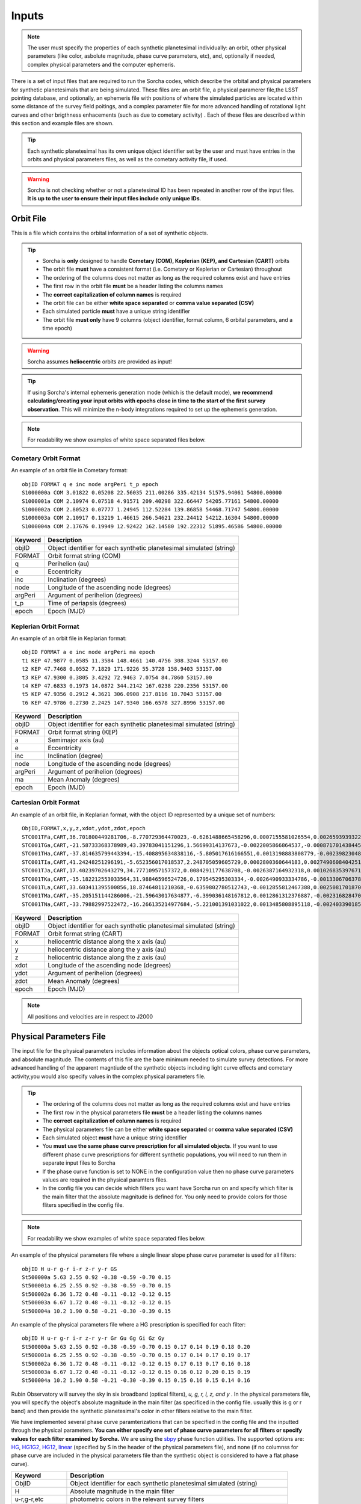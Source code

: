 .. _inputs:

Inputs
==========

.. note::
  The user must specify the properties of each synthetic planetesimal individually: an orbit, other physical parameters (like color, asbolute magnitude, phase curve parameters, etc), and, optionally if needed, complex physical parameters and the computer ephemeris. 


There is a set of input files that are required to run the Sorcha codes, which describe the orbital
and physical parameters for synthetic planetesimals that are being simulated. These files are: an orbit file, a physical paramerer file,the LSST pointing database, and optionally, an ephemeris file with positions of where the simulated particles are located within some distance of the survey field poitings, and a complex parameter file for more advanced handling of rotational light curves and other brigthness enhacements (such as due to cometary activity) . Each of these files are described within this section and example files are shown.


.. image:: images/survey_simulator_flow_chart.png
  :width: 800
  :alt: An overview of the inputs and outputs of the Sorcha code.

.. tip::
  Each synthetic planetesimal has its own unique object identifier set by the user and must have entries in the orbits and physical parameters files, as well as the cometary activity file, if used. 

.. warning::
  Sorcha is not checking whether or not a planetesimal ID has been repeated in another row of the input files. **It is up to the user to ensure their input files include only unique IDs**. 

Orbit File
-----------------

This is a file which contains the orbital information of a set of synthetic objects.

.. tip::
  *  Sorcha is **only** designed to handle **Cometary (COM), Keplerian (KEP), and Cartesian (CART)** orbits
  *  The orbit file **must** have a consistent format (i.e. Cometary or Keplerian or Cartesian) throughout
  *  The ordering of the columns does not matter as long as the required columns exist and have entries
  *  The first row in the orbit file **must** be a header listing the columns names
  *  The **correct capitalization of column names** is required 
  *  The orbit file can be either **white space separated** or **comma value separated (CSV)**
  *  Each simulated particle **must** have a unique string identifier 
  *  The orbit file **must only** have 9 columns (object identifier, format column, 6 orbital parameters, and a time epoch) 

.. warning::
  Sorcha assumes **heliocentric** orbits are provided as input!


.. tip::
  If using Sorcha's internal ephemeris generation mode (which is the default mode), **we recommend calculating/creating your input orbits with epochs close in time to the start of the first survey observation**. This will minimize the n-body integrations required to set up the ephemeris generation.

.. note::
  For readability we show examples of white space separated files below.

Cometary Orbit Format
~~~~~~~~~~~~~~~~~~~~~~~
An example of an orbit file in Cometary format::

   objID FORMAT q e inc node argPeri t_p epoch
   S1000000a COM 3.01822 0.05208 22.56035 211.00286 335.42134 51575.94061 54800.00000
   S1000001a COM 2.10974 0.07518 4.91571 209.40298 322.66447 54205.77161 54800.00000
   S1000002a COM 2.80523 0.07777 1.24945 112.52284 139.86858 54468.71747 54800.00000
   S1000003a COM 2.10917 0.13219 1.46615 266.54621 232.24412 54212.16304 54800.00000 
   S1000004a COM 2.17676 0.19949 12.92422 162.14580 192.22312 51895.46586 54800.00000

+-------------+----------------------------------------------------------------------------------+
| Keyword     | Description                                                                      |
+=============+==================================================================================+
| objID       | Object identifier for each synthetic planetesimal simulated (string)             |
+-------------+----------------------------------------------------------------------------------+
| FORMAT      | Orbit format string (COM)  						         |
+-------------+----------------------------------------------------------------------------------+
| q           | Perihelion (au)									 |
+-------------+----------------------------------------------------------------------------------+
| e           | Eccentricity                                                                     |
+-------------+----------------------------------------------------------------------------------+
| inc         | Inclination (degrees)                                                            |
+-------------+----------------------------------------------------------------------------------+
| node        | Longitude of the ascending node (degrees)                                        |
+-------------+----------------------------------------------------------------------------------+
| argPeri     | Argument of perihelion (degrees)                                                 |
+-------------+----------------------------------------------------------------------------------+
| t_p         | Time of periapsis (degrees)                                                      |
+-------------+----------------------------------------------------------------------------------+
| epoch       | Epoch (MJD)                                                                      |
+-------------+----------------------------------------------------------------------------------+

Keplerian Orbit Format
~~~~~~~~~~~~~~~~~~~~~~~~
An example of an orbit file in Keplarian format::

   objID FORMAT a e inc node argPeri ma epoch 
   t1 KEP 47.9877 0.0585 11.3584 148.4661 140.4756 308.3244 53157.00 
   t2 KEP 47.7468 0.0552 7.1829 171.9226 55.3728 158.9403 53157.00
   t3 KEP 47.9300 0.3805 3.4292 72.9463 7.0754 84.7860 53157.00 
   t4 KEP 47.6833 0.1973 14.0872 344.2142 167.0238 220.2356 53157.00  
   t5 KEP 47.9356 0.2912 4.3621 306.0908 217.8116 18.7043 53157.00  
   t6 KEP 47.9786 0.2730 2.2425 147.9340 166.6578 327.8996 53157.00  

+-------------+----------------------------------------------------------------------------------+
| Keyword     | Description                                                                      |
+=============+==================================================================================+
| objID       | Object identifier for each synthetic planetesimal simulated (string)             |
+-------------+----------------------------------------------------------------------------------+
| FORMAT      | Orbit format string (KEP)                                                        |
+-------------+----------------------------------------------------------------------------------+
| a           | Semimajor axis (au)                                                              |
+-------------+----------------------------------------------------------------------------------+
| e           | Eccentricity                                                                     |
+-------------+----------------------------------------------------------------------------------+
| inc         | Inclination (degree)                                                             |
+-------------+----------------------------------------------------------------------------------+
| node        | Longitude of the ascending node (degrees)                                        |
+-------------+----------------------------------------------------------------------------------+
| argPeri     | Argument of perihelion (degrees)                                                 |
+-------------+----------------------------------------------------------------------------------+
| ma          | Mean Anomaly (degrees)                                                           |           
+-------------+----------------------------------------------------------------------------------+
| epoch       | Epoch (MJD)                                                                      |
+-------------+----------------------------------------------------------------------------------+

Cartesian Orbit Format
~~~~~~~~~~~~~~~~~~~~~~~
An example of an orbit file, in Keplarian format, with the object ID represented by a unique set of numbers::

   ObjID,FORMAT,x,y,z,xdot,ydot,zdot,epoch
   STC001TFa,CART,36.701800449281706,-8.770729364470023,-0.6261488665458296,0.0007155581026554,0.0026593939322716,7.344098975957749e-06,54466.0,36.54594860110992,0.04317
   STC001TGa,CART,-21.58733368378989,43.39783041151296,1.56699314137673,-0.0022005866864537,-0.0008717014384454,-4.735561770155727e-05,54466.0,44.842379308393234,0.11655
   STC001THa,CART,-37.814635799443394,-15.408895634838116,-5.805017616166551,0.0013198883808779,-0.0023982304849102,0.0001541826365505,54466.0,43.31324469003626,0.13135
   STC001TIa,CART,41.24248251296191,-5.652356017018537,2.248705059605729,0.0002800360644183,0.0027490608404251,-2.751096337281987e-05,54466.0,45.1101872463009,0.08356
   STC001TJa,CART,17.40239702643279,34.77710957157372,0.0084291177638708,-0.0026387164932318,0.0010268353976719,-0.0001037528579236,54466.0,41.15242897966045,0.10765
   STC001TKa,CART,-15.182212553033564,31.98846596524726,0.179545295303334,-0.0026490933334786,-0.0013306706378324,0.0001110412982125,54466.0,37.39443807826161,0.05752
   STC001TLa,CART,33.603411395500856,18.87464811210368,-0.6359802780512743,-0.0012855812467388,0.0025081701870071,-2.1885697562103903e-05,54466.0,39.93776165518987,0.05171
   STC001TMa,CART,-35.205151144286006,-21.59643017634877,-6.399036148167812,0.0012861312376887,-0.0023168284708868,-0.0001863582741122,54466.0,41.6549967769547,0.05369
   STC001TNa,CART,-33.79882997522472,-16.266135214977684,-5.221001391031022,0.0013485808895118,-0.0024033901851641,-0.0001051222283375,54466.0,36.890329257623286,0.06274

+-------------+----------------------------------------------------------------------------------+
| Keyword     | Description                                                                      |
+=============+==================================================================================+
| objID       | Object identifier for each synthetic planetesimal simulated (string)             |
+-------------+----------------------------------------------------------------------------------+
| FORMAT      | Orbit format string (CART)                                                       |
+-------------+----------------------------------------------------------------------------------+
| x           | heliocentric distance along the x axis (au)                                      |
+-------------+----------------------------------------------------------------------------------+
| y           | heliocentric distance along the y axis (au)                                      |
+-------------+----------------------------------------------------------------------------------+
| z           | heliocentric distance along the z axis (au)                                      |
+-------------+----------------------------------------------------------------------------------+
| xdot        | Longitude of the ascending node (degrees)                                        |
+-------------+----------------------------------------------------------------------------------+
| ydot        | Argument of perihelion (degrees)                                                 |
+-------------+----------------------------------------------------------------------------------+
| zdot        | Mean Anomaly (degrees)                                                           |
+-------------+----------------------------------------------------------------------------------+
| epoch       | Epoch (MJD)                                                                      |
+-------------+----------------------------------------------------------------------------------+

.. note::
   All positions and velocities are in respect to J2000

Physical Parameters File
-------------------------------------------

The input file for the physical parameters includes information about the objects optical colors, phase curve parameters, and absolute magnitude. The contents of this file are the bare minimum needed to simulate survey detections. For more advanced handling of the apparent magntiude of the synthetic objects including light curve effects and cometary activity,you would also specify values in the complex physical parameters file.   

.. tip::
  *  The ordering of the columns does not matter as long as the required columns exist and have entries
  *  The first row in the physical parameters file **must** be a header listing the columns names
  *  The **correct capitalization of column names** is required
  *  The physical parameters file can be either **white space separated** or **comma value separated (CSV)**
  *  Each simulated object **must** have a unique string identifier
  *  You  **must use the same phase curve prescription for all simulated objects**. If you want to use different phase curve prescriptions for different synthetic populations, you will need to run them in separate input files to Sorcha
  *  If the  phase curve function is set to NONE in the configuration value then no phase curve parameters values are required in the physical paramters files. 
  *  In the config file you can decide which filters you want have Sorcha run on and specify which filter is the main filter that the absolute magnitude is defined for. You only need to provide colors for those fliters specified in the config file.

.. note::
  For readability we show examples of white space separated files below.

An example of the physical parameters file where a single linear slope phase curve parameter is used for all filters::


   objID H u-r g-r i-r z-r y-r GS 
   St500000a 5.63 2.55 0.92 -0.38 -0.59 -0.70 0.15
   St500001a 6.25 2.55 0.92 -0.38 -0.59 -0.70 0.15
   St500002a 6.36 1.72 0.48 -0.11 -0.12 -0.12 0.15
   St500003a 6.67 1.72 0.48 -0.11 -0.12 -0.12 0.15
   St500004a 10.2 1.90 0.58 -0.21 -0.30 -0.39 0.15


An example of the physical parameters file where a HG prescription is specified for each filter::

   objID H u-r g-r i-r z-r y-r Gr Gu Gg Gi Gz Gy
   St500000a 5.63 2.55 0.92 -0.38 -0.59 -0.70 0.15 0.17 0.14 0.19 0.18 0.20
   St500001a 6.25 2.55 0.92 -0.38 -0.59 -0.70 0.15 0.17 0.14 0.17 0.19 0.17
   St500002a 6.36 1.72 0.48 -0.11 -0.12 -0.12 0.15 0.17 0.13 0.17 0.16 0.18
   St500003a 6.67 1.72 0.48 -0.11 -0.12 -0.12 0.15 0.16 0.12 0.20 0.15 0.19
   St500004a 10.2 1.90 0.58 -0.21 -0.30 -0.39 0.15 0.15 0.16 0.15 0.14 0.16

Rubin Observatory will survey the sky in six broadband (optical filters), *u, g, r, i, z, and y* . In the physical parameters file, you will specify the object's absolute magnitude in the main filter (as specificed in the config file. usually this is g or r band) and then provide the synthetic planetesimal's color in other filters relative to the main filter.

We have implemented several phase curve paramterizations that can be specified in the config file and the inputted through the physical parameters. **You can either specify one set of phase curve parameters for all filters or specify values for each filter examined by Sorcha.** We are using the  `sbpy <https://sbpy.org/>`_  phase function utilities. The supported options are: `HG <https://sbpy.readthedocs.io/en/latest/api/sbpy.photometry.HG.html#sbpy.photometry.HG>`_, `HG1G2 <https://sbpy.readthedocs.io/en/latest/api/sbpy.photometry.HG1G2.html#sbpy.photometry.HG1G2>`_, `HG12 <https://sbpy.readthedocs.io/en/latest/api/sbpy.photometry.HG12.html#sbpy.photometry.HG12>`_, `linear <https://sbpy.readthedocs.io/en/latest/api/sbpy.photometry.LinearPhaseFunc.html#sbpy.photometry.LinearPhaseFunc>`_ (specified by S in the header of the physical parameters file), and none (if no columnss for phase curve are included in the physical parameters file than the synthetic object is considered to have a flat phase curve). 

+------------------+----------------------------------------------------------------------------------+
| Keyword          | Description                                                                      |
+==================+==================================================================================+
| ObjID            | Object identifier for each synthetic planetesimal simulated (string)             |
+------------------+----------------------------------------------------------------------------------+
| H                | Absolute magnitude in the main filter                                            |
+------------------+----------------------------------------------------------------------------------+
| u-r,g-r,etc      |  photometric colors in the relevant survey filters                               |
+------------------+----------------------------------------------------------------------------------+
| G, G1&G2, G12, S | Phase Curve Parameter(s) for all filters (either G12, G1 & G2, or β) (optional)  |
+------------------+----------------------------------------------------------------------------------+

** note::
  The Phase Curve Paramters(s) column will not be present if the phase curve function/calculation is set to None in the configuration file

.. note::
  In the config file you can decide which filters you want have Sorcha run on and specify which filter is the main filter that the absolute magnitude is defined for. You only need to provide colors for those fliters specified in the config file.

Survey Pointing Database
------------------------

.. note::
  Currently Sorcha is set up to run with the LSST cadence simulations pointing databases.

This database contains information about the LSST pointing history and observing conditions.  We use observation mid-point time, right ascension, declination, rotation angle of the camera, 5-sigma limiting magnitude, filter, and seeing information in Objects in Field and Sorcha to determine if a synthetic Solar System object is observable.  

What we call the LSST pointing database (currently simulated since Rubin Observatory hasn’t started operations) is generated through the Rubin Observatory scheduler (since 2021 referred to as `rubin_sim <https://github.com/lsst/rubin_sim>`_ and previously known as OpSim). This software is currently under active development and is being used to run many simulated iterations of LSST scenarios showing what the cadence would look like with differing survey strategies. A description of an early version of this python software can be found in `Delgado et al.(2014) <https://ui.adsabs.harvard.edu/abs/2014SPIE.9150E..15D>`_.The output of rubin_sim is a sqlite database containing the pointing history and associated metadata of the simulated observation history of LSST.

.. tip::
   The contents of the observations table in the sqlite LSST pointing database can be found `here <https://rubin-sim.lsst.io/rs_scheduler/output_schema.html>`_

The latest version of rubin_sim cadence simulations can be found at https://s3df.slac.stanford.edu/data/rubin/sim-data/. An example rubin_sim simulation visualized on sky is shown in the plot below of the number of on-sky visits over the 10-year simulated baseline v3.2 survey (image credit: Lynne Jones): 

.. image:: images/Rubin_v3.2_baseline_visits.png
  :width: 410
  :alt: Sorcha logo
  :align: center

.. attention::
   There may be changes to how this information is read in when the Rubin Observatory operations begin in ~mid-2025.

.. _CPP:

Complex Physical Parameters File (Optional)
---------------------------------------------------

The complex physical parameters file is only needed if you're going to include your own rotational light curve class or cometary activity class to augment the calculated apparent magnitudes. Sorcha is set up such that any values required for this such as light curve amplitude and period per simulated object are included in file, separate from then physical paramters file, that we refer to as the complex physical parameteres file.  What columns are required in the complex physical parameters file  depends on what the classes you are using.

.. tip::
  *  The ordering of the columns does not matter as long as the required columns exist and have entries
  *  The first row in the complex  physical parameters file **must** list  the columns names
  *  The **correct capitalization of column names** is required
  *  The complex phyiscal parameters file can be either **white space separated** or **comma value separated (CSV)**
  *  Each simulated object **must** have a unique string identifier

Ephemeris File (Optional)
-----------------------------------------

.. note::
  Sorcha has an :ref:`ephemeris_gen` that we recommend using by default, but as an alternative Sorcha can read in an external file contains calculated ephemeris values for each simulated object wihtin a reasonable search radius of a given survey field pointing and observation times as specified in the survey pointing database. This could be the output from a previous Sorcha run or  provided from your own separate ephemeris generation method, 


.. tip::
  *  The ordering of the columns does not matter as long as the required columns exist and have entries
  *  The first row in the physical parameters file **must** list  the columns names
  *  The **correct capitalization of column names** is required
  *  The ephemerist file can be either **white space separated** or **comma value separated (CSV)**
  *  Each simulated object **must** have a unique string identifier

.. note::
  For readability we show an example of a white space separated file below.

An example of an (optional) ephemeris file::

   START HEADER
   [configuration would be outputted here]
   END HEADER
   ObjID FieldID FieldMJD AstRange(km) AstRangeRate(km/s) AstRA(deg) AstRARate(deg/day) AstDec(deg) AstDecRate(deg/day) Ast-Sun(J2000x)(km) Ast-Sun(J2000y)(km) Ast-Sun(J2000z)(km) Ast-Sun(J2000vx)(km/s) Ast-Sun(J2000vy)(km/s) Ast-Sun(J2000vz)(km/s) Obs-Sun(J2000x)(km) Obs-Sun(J2000y)(km) Obs-Sun(J2000z)(km) Obs-Sun(J2000vx)(km/s) Obs-Sun(J2000vy)(km/s) Obs-Sun(J2000vz)(km/s) Sun-Ast-Obs(deg)
   S1000000a     144993 60425.402338    458272140.052  -21.379  302.104404  0.134147   3.473196  0.155803    120337437.532   -467360529.440     -6863861.395   15.814    3.135    3.395   -122770233.618    -79879875.157    -34626711.017   17.120  -22.269   -9.707   18.169656 
   S1000000a     145013 60425.411933    458254426.575  -21.355  302.105691  0.134050   3.474691  0.155787    120350548.117   -467357930.249     -6861046.878   15.813    3.135    3.395   -122756042.340    -79898326.109    -34634757.414   17.116  -22.244   -9.705   18.169632 
   S1000000a     180614 60503.206627    355295647.270   -4.213  299.360478 -0.185502  11.819392  0.002961    222559162.829   -434204364.757     15938036.863   14.472    6.666    3.359     52050159.823   -131110990.022    -56836222.957   27.873    9.424    4.014   10.189588 
   S1000000a     180664 60503.230597    355286994.232   -4.144  299.356031 -0.185547  11.819460  0.002695    222589133.907   -434190558.767     15944993.943   14.472    6.667    3.359     52107850.839   -131091407.626    -56827904.911   27.840    9.487    4.019   10.187081 
   S1000000a     183625 60507.194642    354133809.129   -2.598  298.635794 -0.188904  11.800365 -0.012248    227530687.962   -431878159.331     17094459.598   14.384    6.836    3.353     61402244.381   -127629446.799    -55326708.672   27.127   11.100    4.742    9.831253   

+--------------------------+----------------------------------------------------------------------------------+
| Keyword                  | Description                                                                      |
+==========================+==================================================================================+
| ObjID                    | Object identifier for each synthetic planetesimal simulated (string)             |
+--------------------------+----------------------------------------------------------------------------------+
| FieldID                  | Observation pointing field identificator                                         |
+--------------------------+----------------------------------------------------------------------------------+
| FieldMJD                 | Observation Mean Julian Date                                                     |
+--------------------------+----------------------------------------------------------------------------------+
| AstRange(km)             | Topocentric distance to the synthetic planetesimal                               |
+--------------------------+----------------------------------------------------------------------------------+
| AstRangeRate(km/s)       | Radial component of the object’s topocentric velocity (km/s)                     |
+--------------------------+----------------------------------------------------------------------------------+
| AstRA(deg)               | Synthetic plantesimal's right ascension (degrees)                                |
+--------------------------+----------------------------------------------------------------------------------+
| AstRARate(deg/day)       | Synthetic plantesimal's right ascension rate of motion (deg/day)                 |
+--------------------------+----------------------------------------------------------------------------------+
| AstDec(deg)              | Synthetic plantesimal's declination (degrees)                                    |
+--------------------------+----------------------------------------------------------------------------------+
| AstDecRate(deg/day)      | Synthetic plantesimal's declination rate of motion (deg/day)                     |
+--------------------------+----------------------------------------------------------------------------------+
| Ast-Sun(J2000x)(km)      |  Cartesian X-component of the synthetic planetesimal's heliocentric distamce (km)|
+--------------------------+----------------------------------------------------------------------------------+
| Ast-Sun(J2000y)(km)      |  Cartesian Y-component of the synthetic planetesimal's heliocentric distance (km)|
+--------------------------+----------------------------------------------------------------------------------+
| Ast-Sun(J2000z)(km)      |  Cartesian Z-component of the synthetic planetesimal's heliocentric distance (km)|
+--------------------------+----------------------------------------------------------------------------------+
|Ast-Sun(J2000vx)(km/s)    |Cartesian X-component of the synthetic planetesimal's heliocentric velocity (km/s)|
+--------------------------+----------------------------------------------------------------------------------+
|Ast-Sun(J2000vy)(km/s)    |Cartesian Y-component of the synthetic planetesimal's heliocentric velocity (km/s)|
+--------------------------+----------------------------------------------------------------------------------+
| Ast-Sun(J2000vz)(km/s)   |Cartesian Z-component of the synthetic planetesimal's heliocentric velocity (km/s)|
+--------------------------+----------------------------------------------------------------------------------+
| Obs-Sun(J2000x)(km)      |  Cartesian X-component of observer's heliocentric distamce (km)                  |
+--------------------------+----------------------------------------------------------------------------------+
| Obs-Sun(J2000y)(km)      |  Cartesian Y-component of the observer's heliocentric distance (km)              |             
+--------------------------+----------------------------------------------------------------------------------+
| Obs-Sun(J2000z)(km)      |  Cartesian Z-component of the observer's heliocentric distance (km)              |
+--------------------------+----------------------------------------------------------------------------------+
|Obs-Sun(J2000vx)(km/s)    |  Cartesian X-component of the obsever's heliocentric velocity (km/s)             |
+--------------------------+----------------------------------------------------------------------------------+
|Obs-Sun(J2000vy)(km/s)    |  Cartesian Y-component of the observer's heliocentric velocity (km/s)            |
+--------------------------+----------------------------------------------------------------------------------+
| Obs-Sun(J2000vz)(km/s)   |Cartesian Z-component of the observer's heliocentric velocity (km/s)              |
+--------------------------+----------------------------------------------------------------------------------+
| Sun-Ast-Obs(deg)         | The phase angle between the Sun,synthetic plantesimal, & observer (deg)          |
+--------------------------+----------------------------------------------------------------------------------+

.. note::
   All positions and velocities are in respect to J2000 

